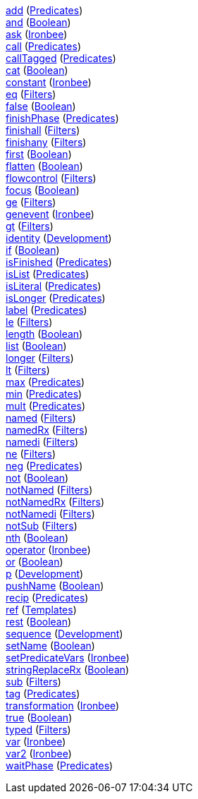 <<p.add,+add+>> (<<s.predicates,Predicates>>) +
<<p.and,+and+>> (<<s.boolean,Boolean>>) +
<<p.ask,+ask+>> (<<s.ironbee,Ironbee>>) +
<<p.call,+call+>> (<<s.predicates,Predicates>>) +
<<p.callTagged,+callTagged+>> (<<s.predicates,Predicates>>) +
<<p.cat,+cat+>> (<<s.boolean,Boolean>>) +
<<p.constant,+constant+>> (<<s.ironbee,Ironbee>>) +
<<p.eq,+eq+>> (<<s.filters,Filters>>) +
<<p.false,+false+>> (<<s.boolean,Boolean>>) +
<<p.finishPhase,+finishPhase+>> (<<s.predicates,Predicates>>) +
<<p.finishall,+finishall+>> (<<s.filters,Filters>>) +
<<p.finishany,+finishany+>> (<<s.filters,Filters>>) +
<<p.first,+first+>> (<<s.boolean,Boolean>>) +
<<p.flatten,+flatten+>> (<<s.boolean,Boolean>>) +
<<p.flowcontrol,+flowcontrol+>> (<<s.filters,Filters>>) +
<<p.focus,+focus+>> (<<s.boolean,Boolean>>) +
<<p.ge,+ge+>> (<<s.filters,Filters>>) +
<<p.genevent,+genevent+>> (<<s.ironbee,Ironbee>>) +
<<p.gt,+gt+>> (<<s.filters,Filters>>) +
<<p.identity,+identity+>> (<<s.development,Development>>) +
<<p.if,+if+>> (<<s.boolean,Boolean>>) +
<<p.isFinished,+isFinished+>> (<<s.predicates,Predicates>>) +
<<p.isList,+isList+>> (<<s.predicates,Predicates>>) +
<<p.isLiteral,+isLiteral+>> (<<s.predicates,Predicates>>) +
<<p.isLonger,+isLonger+>> (<<s.predicates,Predicates>>) +
<<p.label,+label+>> (<<s.predicates,Predicates>>) +
<<p.le,+le+>> (<<s.filters,Filters>>) +
<<p.length,+length+>> (<<s.boolean,Boolean>>) +
<<p.list,+list+>> (<<s.boolean,Boolean>>) +
<<p.longer,+longer+>> (<<s.filters,Filters>>) +
<<p.lt,+lt+>> (<<s.filters,Filters>>) +
<<p.max,+max+>> (<<s.predicates,Predicates>>) +
<<p.min,+min+>> (<<s.predicates,Predicates>>) +
<<p.mult,+mult+>> (<<s.predicates,Predicates>>) +
<<p.named,+named+>> (<<s.filters,Filters>>) +
<<p.namedRx,+namedRx+>> (<<s.filters,Filters>>) +
<<p.namedi,+namedi+>> (<<s.filters,Filters>>) +
<<p.ne,+ne+>> (<<s.filters,Filters>>) +
<<p.neg,+neg+>> (<<s.predicates,Predicates>>) +
<<p.not,+not+>> (<<s.boolean,Boolean>>) +
<<p.notNamed,+notNamed+>> (<<s.filters,Filters>>) +
<<p.notNamedRx,+notNamedRx+>> (<<s.filters,Filters>>) +
<<p.notNamedi,+notNamedi+>> (<<s.filters,Filters>>) +
<<p.notSub,+notSub+>> (<<s.filters,Filters>>) +
<<p.nth,+nth+>> (<<s.boolean,Boolean>>) +
<<p.operator,+operator+>> (<<s.ironbee,Ironbee>>) +
<<p.or,+or+>> (<<s.boolean,Boolean>>) +
<<p.p,+p+>> (<<s.development,Development>>) +
<<p.pushName,+pushName+>> (<<s.boolean,Boolean>>) +
<<p.recip,+recip+>> (<<s.predicates,Predicates>>) +
<<p.ref,+ref+>> (<<s.templates,Templates>>) +
<<p.rest,+rest+>> (<<s.boolean,Boolean>>) +
<<p.sequence,+sequence+>> (<<s.development,Development>>) +
<<p.setName,+setName+>> (<<s.boolean,Boolean>>) +
<<p.setPredicateVars,+setPredicateVars+>> (<<s.ironbee,Ironbee>>) +
<<p.stringReplaceRx,+stringReplaceRx+>> (<<s.boolean,Boolean>>) +
<<p.sub,+sub+>> (<<s.filters,Filters>>) +
<<p.tag,+tag+>> (<<s.predicates,Predicates>>) +
<<p.transformation,+transformation+>> (<<s.ironbee,Ironbee>>) +
<<p.true,+true+>> (<<s.boolean,Boolean>>) +
<<p.typed,+typed+>> (<<s.filters,Filters>>) +
<<p.var,+var+>> (<<s.ironbee,Ironbee>>) +
<<p.var2,+var2+>> (<<s.ironbee,Ironbee>>) +
<<p.waitPhase,+waitPhase+>> (<<s.predicates,Predicates>>) +
